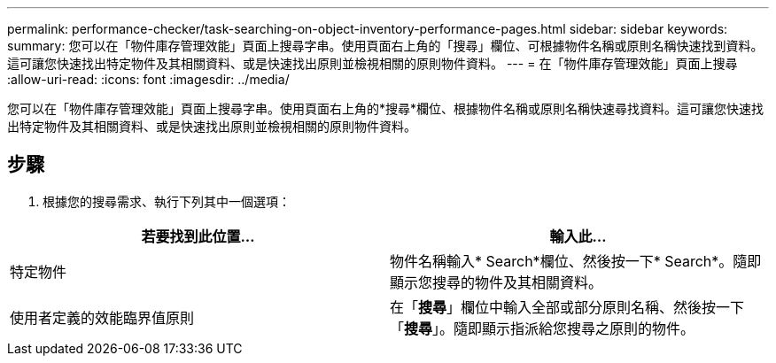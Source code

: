 ---
permalink: performance-checker/task-searching-on-object-inventory-performance-pages.html 
sidebar: sidebar 
keywords:  
summary: 您可以在「物件庫存管理效能」頁面上搜尋字串。使用頁面右上角的「搜尋」欄位、可根據物件名稱或原則名稱快速找到資料。這可讓您快速找出特定物件及其相關資料、或是快速找出原則並檢視相關的原則物件資料。 
---
= 在「物件庫存管理效能」頁面上搜尋
:allow-uri-read: 
:icons: font
:imagesdir: ../media/


[role="lead"]
您可以在「物件庫存管理效能」頁面上搜尋字串。使用頁面右上角的*搜尋*欄位、根據物件名稱或原則名稱快速尋找資料。這可讓您快速找出特定物件及其相關資料、或是快速找出原則並檢視相關的原則物件資料。



== 步驟

. 根據您的搜尋需求、執行下列其中一個選項：


[cols="2*"]
|===
| 若要找到此位置... | 輸入此... 


 a| 
特定物件
 a| 
物件名稱輸入* Search*欄位、然後按一下* Search*。隨即顯示您搜尋的物件及其相關資料。



 a| 
使用者定義的效能臨界值原則
 a| 
在「*搜尋*」欄位中輸入全部或部分原則名稱、然後按一下「*搜尋*」。隨即顯示指派給您搜尋之原則的物件。

|===